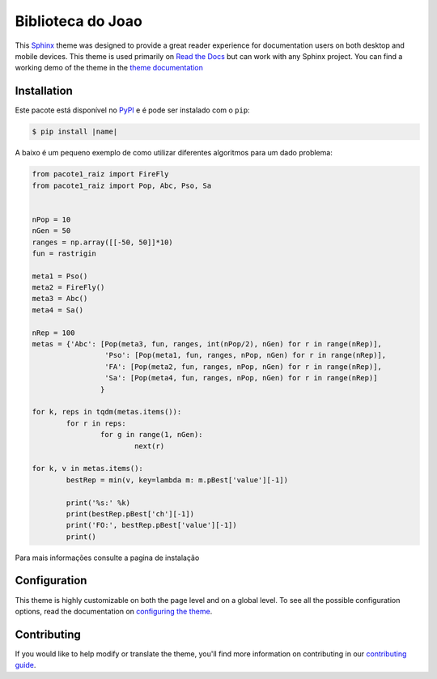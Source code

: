 ******
|name|
******

.. image:: https://img.shields.io/pypi/v/sphinx_rtd_theme.svg
   :target: https://pypi.python.org/pypi/sphinx_rtd_theme
   :alt: Pypi Version
.. image:: https://travis-ci.org/readthedocs/sphinx_rtd_theme.svg?branch=master
   :target: https://travis-ci.org/readthedocs/sphinx_rtd_theme
   :alt: Build Status
.. image:: https://img.shields.io/pypi/l/sphinx_rtd_theme.svg
   :target: https://pypi.python.org/pypi/sphinx_rtd_theme/
   :alt: License
.. image:: https://readthedocs.org/projects/sphinx-rtd-theme/badge/?version=latest
  :target: http://sphinx-rtd-theme.readthedocs.io/en/latest/?badge=latest
  :alt: Documentation Status

This Sphinx_ theme was designed to provide a great reader experience for
documentation users on both desktop and mobile devices. This theme is used
primarily on `Read the Docs`_ but can work with any Sphinx project. You can find
a working demo of the theme in the `theme documentation`_

.. _Sphinx: http://www.sphinx-doc.org
.. _Read the Docs: http://www.readthedocs.org
.. _theme documentation: https://sphinx-rtd-theme.readthedocs.io/en/latest/

Installation
============

Este pacote está disponível no PyPI_ e é pode ser instalado com o ``pip``:

.. code:: console

   $ pip install |name|

A baixo é um pequeno exemplo de como utilizar diferentes algoritmos para um
dado problema:

.. code:: python

	from pacote1_raiz import FireFly
	from pacote1_raiz import Pop, Abc, Pso, Sa


	nPop = 10
	nGen = 50
	ranges = np.array([[-50, 50]]*10)
	fun = rastrigin

	meta1 = Pso()
	meta2 = FireFly()
	meta3 = Abc()
	meta4 = Sa()
	  
	nRep = 100
	metas = {'Abc': [Pop(meta3, fun, ranges, int(nPop/2), nGen) for r in range(nRep)],
			 'Pso': [Pop(meta1, fun, ranges, nPop, nGen) for r in range(nRep)],
			 'FA': [Pop(meta2, fun, ranges, nPop, nGen) for r in range(nRep)],
			 'Sa': [Pop(meta4, fun, ranges, nPop, nGen) for r in range(nRep)]
			}

	for k, reps in tqdm(metas.items()):
		for r in reps:
			for g in range(1, nGen):
				next(r)

	for k, v in metas.items():
		bestRep = min(v, key=lambda m: m.pBest['value'][-1])
	   
		print('%s:' %k)
		print(bestRep.pBest['ch'][-1])
		print('FO:', bestRep.pBest['value'][-1])
		print()
		
Para mais informações consulte a pagina de instalação

.. _PyPI: https://pypi.python.org/pypi

Configuration
=============

This theme is highly customizable on both the page level and on a global level.
To see all the possible configuration options, read the documentation on
`configuring the theme`_.

.. _configuring the theme: https://sphinx-rtd-theme.readthedocs.io/en/latest/configuring.html

Contributing
============

If you would like to help modify or translate the theme, you'll find more
information on contributing in our `contributing guide`_.

.. _contributing guide: https://sphinx-rtd-theme.readthedocs.io/en/latest/contributing.html

.. |name| replace:: Biblioteca do Joao